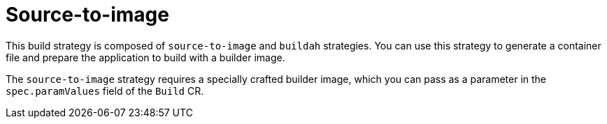 // This module is included in the following assembly:
//
// * installing/installing-sample-build-strategies.adoc

:_content-type: CONCEPT
[id="about-s2i_{context}"]
= Source-to-image

This build strategy is composed of `source-to-image` and `buildah` strategies. You can use this strategy to generate a container file and prepare the application to build with a builder image.

The `source-to-image` strategy requires a specially crafted builder image, which you can pass as a parameter in the `spec.paramValues` field of the `Build` CR.
